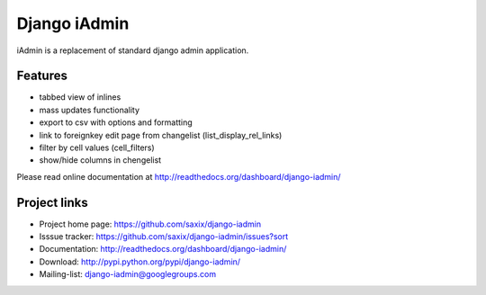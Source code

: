 ==============
Django iAdmin
==============

iAdmin is a replacement of standard django admin application.

Features
--------

- tabbed view of inlines
- mass updates functionality
- export to csv with options and formatting
- link to foreignkey edit page from changelist (list_display_rel_links)
- filter by cell values (cell_filters)
- show/hide columns in chengelist

Please read online documentation at http://readthedocs.org/dashboard/django-iadmin/

Project links
-------------

* Project home page: https://github.com/saxix/django-iadmin
* Isssue tracker: https://github.com/saxix/django-iadmin/issues?sort
* Documentation: http://readthedocs.org/dashboard/django-iadmin/
* Download: http://pypi.python.org/pypi/django-iadmin/
* Mailing-list: django-iadmin@googlegroups.com

